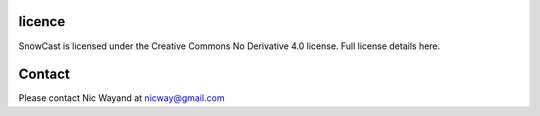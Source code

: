 licence
=======

SnowCast is licensed under the Creative Commons No Derivative 4.0 license. Full license details here.

Contact
=======
Please contact Nic Wayand at nicway@gmail.com
